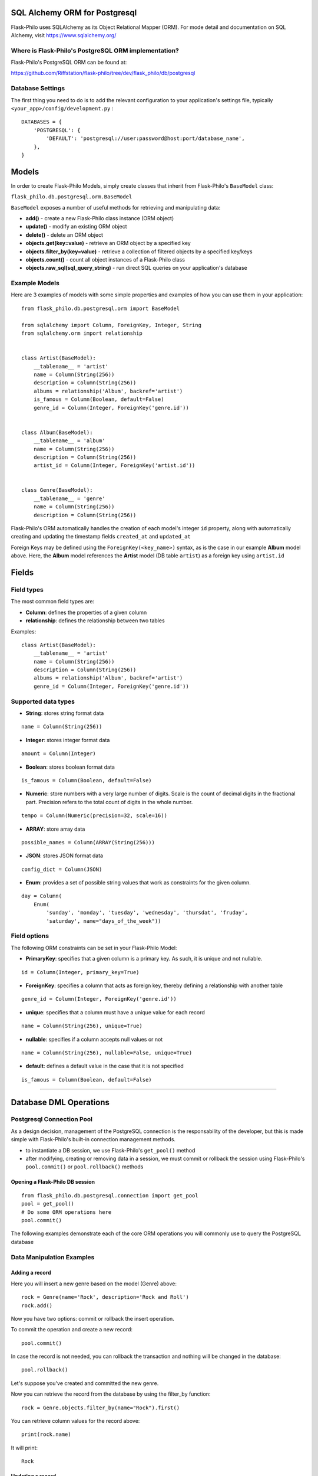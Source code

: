 SQL Alchemy ORM for Postgresql
=======================================

Flask-Philo uses SQLAlchemy as its Object Relational Mapper (ORM). For mode detail and documentation on SQL Alchemy, visit `<https://www.sqlalchemy.org/>`_


Where is Flask-Philo's PostgreSQL ORM implementation?
-----------------------------------------------

Flask-Philo's PostgreSQL ORM can be found at:

`<https://github.com/Riffstation/flask-philo/tree/dev/flask_philo/db/postgresql>`_


Database Settings
-----------------

The first
thing you need to do is to add the relevant configuration
to your application's settings file, typically ``<your_app>/config/development.py`` :

::

    DATABASES = {
        'POSTGRESQL': {
            'DEFAULT': 'postgresql://user:password@host:port/database_name',
        },
    }



Models
======

In order to create Flask-Philo Models, simply create classes that inherit from Flask-Philo's ``BaseModel`` class:

``flask_philo.db.postgresql.orm.BaseModel``

``BaseModel`` exposes a number of useful methods for retrieving and manipulating data:

* **add()** - create a new Flask-Philo class instance (ORM object)
* **update()** - modify an existing ORM object
* **delete()** - delete an ORM object
* **objects.get(key=value)** - retrieve an ORM object by a specified key
* **objects.filter_by(key=value)** - retrieve a collection of filtered objects by a specified key/keys
* **objects.count()** - count all object instances of a Flask-Philo class
* **objects.raw_sql(sql_query_string)** - run direct SQL queries on your application's database



Example Models
-------------

Here are 3 examples of models with some simple properties and examples of how you can use them in
your application:

::

    from flask_philo.db.postgresql.orm import BaseModel

    from sqlalchemy import Column, ForeignKey, Integer, String
    from sqlalchemy.orm import relationship


    class Artist(BaseModel):
        __tablename__ = 'artist'
        name = Column(String(256))
        description = Column(String(256))
        albums = relationship('Album', backref='artist')
        is_famous = Column(Boolean, default=False)
        genre_id = Column(Integer, ForeignKey('genre.id'))


    class Album(BaseModel):
        __tablename__ = 'album'
        name = Column(String(256))
        description = Column(String(256))
        artist_id = Column(Integer, ForeignKey('artist.id'))


    class Genre(BaseModel):
        __tablename__ = 'genre'
        name = Column(String(256))
        description = Column(String(256))


Flask-Philo's ORM automatically handles the creation of each model's integer ``id`` property, along with automatically creating and updating the timestamp fields ``created_at`` and ``updated_at``

Foreign Keys may be defined using the ``ForeignKey(<key_name>)`` syntax, as is the case in our example **Album** model above. Here, the **Album** model references the **Artist** model (DB table ``artist``) as a foreign key using ``artist.id``


Fields
===========

Field types
-----------

The most common field types are:

- **Column**: defines the properties of a given column

- **relationship**: defines the relationship between two tables


Examples:

::

    class Artist(BaseModel):
        __tablename__ = 'artist'
        name = Column(String(256))
        description = Column(String(256))
        albums = relationship('Album', backref='artist')
        genre_id = Column(Integer, ForeignKey('genre.id'))


Supported data types
-----------

- **String**: stores string format data

::

    name = Column(String(256))


- **Integer**: stores integer format data

::

    amount = Column(Integer)

- **Boolean**: stores boolean format data

::

    is_famous = Column(Boolean, default=False)


- **Numeric**: store numbers with a very large number of digits. Scale is the count of decimal digits in the fractional part. Precision refers to the total count of digits in the whole number.

::

    tempo = Column(Numeric(precision=32, scale=16))


- **ARRAY**: store array data

::

    possible_names = Column(ARRAY(String(256)))


- **JSON**: stores JSON format data

::

    config_dict = Column(JSON)



- **Enum**: provides a set of possible string values that work as constraints for the given column.

::

    day = Column(
        Enum(
            'sunday', 'monday', 'tuesday', 'wednesday', 'thursdat', 'fruday',
            'saturday', name="days_of_the_week"))


Field options
-----------

The following ORM constraints can be set in your Flask-Philo Model:

- **PrimaryKey**: specifies that a given column is a primary key. As such, it is unique and not nullable.

::

    id = Column(Integer, primary_key=True)


- **ForeignKey**: specifies a column that acts as foreign key, thereby defining a relationship with another table

::

    genre_id = Column(Integer, ForeignKey('genre.id'))


- **unique**: specifies that a column must have a unique value for each record

::

    name = Column(String(256), unique=True)


- **nullable**: specifies if a column accepts null values or not

::

    name = Column(String(256), nullable=False, unique=True)


- **default**: defines a default value in the case that it is not specified

::

    is_famous = Column(Boolean, default=False)

----

Database DML Operations
=======================

Postgresql Connection Pool
------------------------------

As a design decision, management of the PostgreSQL connection is the responsability of the developer, but this is made simple with Flask-Philo's built-in connection management methods.

* to instantiate a DB session, we use Flask-Philo's ``get_pool()`` method
* after modifying, creating or removing data in a session, we must commit or rollback the session using Flask-Philo's ``pool.commit()`` or ``pool.rollback()`` methods

Opening a Flask-Philo DB session
^^^^^^^^^^^^^^^^^^^^^^^^^^^^^^^^

::

    from flask_philo.db.postgresql.connection import get_pool
    pool = get_pool()
    # Do some ORM operations here
    pool.commit()


The following examples demonstrate each of the core ORM operations you will commonly use to query the PostgreSQL database


Data Manipulation Examples
------------------


Adding a record
^^^^^^^^^^^^^^^

Here you will insert a new genre based on the model (Genre) above:

::

    rock = Genre(name='Rock', description='Rock and Roll')
    rock.add()


Now you have two options: commit or rollback the insert operation.

To commit the operation and create a new record:

::

    pool.commit()


In case the record is not needed, you can rollback the transaction and nothing will be changed in the database:

::

    pool.rollback()


Let's suppose you've created and committed the new genre.

Now you can retrieve the record from the database by using the filter_by function:

::

    rock = Genre.objects.filter_by(name="Rock").first()


You can retrieve column values for the record above:

::

    print(rock.name)


It will print:

::

    Rock


Updating a record
^^^^^^^^^^^^^^^

The same way you retrieve a record, you can update it. Here follows an example:

::

    rock = Genre.objects.filter_by(name="Rock").first()
    rock.name = "Metal"
    rock.update()
    pool.commit()

    metal = Genre.objects.filter_by(name="Metal").first()

    # Will print "Metal"
    print(metal.name)


Deleting a record
^^^^^^^^^^^^^^^

In the same way you've added and updated a record, we can delete it:

::

    metal = Genre.objects.filter_by(name="Metal").first()
    metal.delete()
    pool.commit()


This way the record should no longer exist.


Querying using Raw SQL
^^^^^^^^^^^^^^^

You can use the ``raw_sql`` command to run queries also, like the following example:

::

    raw_sql_genre = Genre.objects.raw_sql("SELECT description FROM genre WHERE name='Jazz';").fetchone()
    genre_description = raw_sql_genre.description


Another example using raw sql:

::

    count = Genre.objects.raw_sql("SELECT count(*) FROM genre;").fetchone()[0]


The variable ``count`` will return the number of lines in genre table.

An easy way to count records in a table is to use the following syntax:

::

    count = Genre.objects.count()


Examples using relations
------------------------

::

        dark = Album(
            artist_id=pink.id, name='Dark side of the moon',
            description='Interesting')
        dark.add()
        pool.commit()
        rolling = Artist(
            genre_id=rock.id, name='Rolling Stones',
            description='Acceptable')

        rolling.add()
        pool.commit()

        hits = Album(
            artist_id=rolling.id, name='Greatest hits',
            description='Interesting')
        hits.add()
        pool.commit()
        assert 2 == Album.objects.count()

        wall = Album(
            artist_id=pink.id, name='The Wall',
            description='Interesting')
        wall.add()
        pool.commit()



Using multiple Postgresql databases
-------------------------------------

Flask-Philo allows you to connect to multiple postgresql database instances in the same
application.

To take advantage of this feature, simply add a ``DATABASES`` block in an application
configuration file in ``src/config``.

Here's an example of a configuration  that we use in some applications:

::

 DATABASES = {
     'POSTGRESQL': {
         'DEFAULT': 'postgresql://user:password@host:port/database_name',
         'MUSIC_CATALOG': 'postgresql://user:password@host:port/songs_database_name',
     }
 }


Now you can access to the specific database using ``flask_philo.db.postgresql.connection.get_pool``:

::

        blues = Genre(name='Blues', description='Still got the blues')
        blues.add()
        pool.commit(connection_name='MUSIC_CATALOG'))
